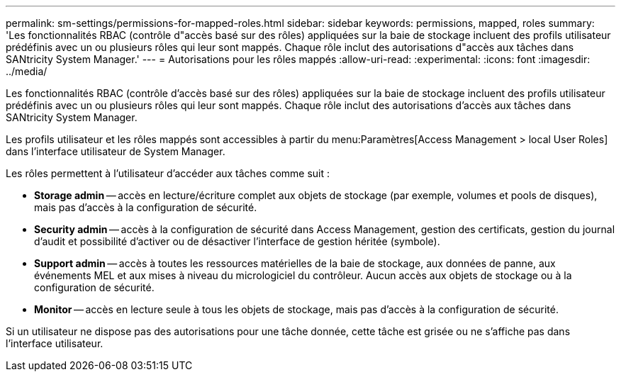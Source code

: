 ---
permalink: sm-settings/permissions-for-mapped-roles.html 
sidebar: sidebar 
keywords: permissions, mapped, roles 
summary: 'Les fonctionnalités RBAC (contrôle d"accès basé sur des rôles) appliquées sur la baie de stockage incluent des profils utilisateur prédéfinis avec un ou plusieurs rôles qui leur sont mappés. Chaque rôle inclut des autorisations d"accès aux tâches dans SANtricity System Manager.' 
---
= Autorisations pour les rôles mappés
:allow-uri-read: 
:experimental: 
:icons: font
:imagesdir: ../media/


[role="lead"]
Les fonctionnalités RBAC (contrôle d'accès basé sur des rôles) appliquées sur la baie de stockage incluent des profils utilisateur prédéfinis avec un ou plusieurs rôles qui leur sont mappés. Chaque rôle inclut des autorisations d'accès aux tâches dans SANtricity System Manager.

Les profils utilisateur et les rôles mappés sont accessibles à partir du menu:Paramètres[Access Management > local User Roles] dans l'interface utilisateur de System Manager.

Les rôles permettent à l'utilisateur d'accéder aux tâches comme suit :

* *Storage admin* -- accès en lecture/écriture complet aux objets de stockage (par exemple, volumes et pools de disques), mais pas d'accès à la configuration de sécurité.
* *Security admin* -- accès à la configuration de sécurité dans Access Management, gestion des certificats, gestion du journal d'audit et possibilité d'activer ou de désactiver l'interface de gestion héritée (symbole).
* *Support admin* -- accès à toutes les ressources matérielles de la baie de stockage, aux données de panne, aux événements MEL et aux mises à niveau du micrologiciel du contrôleur. Aucun accès aux objets de stockage ou à la configuration de sécurité.
* *Monitor* -- accès en lecture seule à tous les objets de stockage, mais pas d'accès à la configuration de sécurité.


Si un utilisateur ne dispose pas des autorisations pour une tâche donnée, cette tâche est grisée ou ne s'affiche pas dans l'interface utilisateur.
